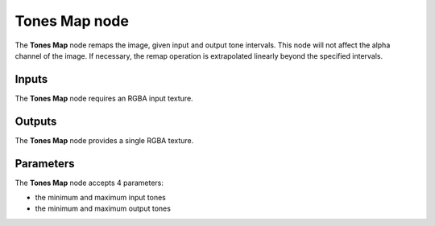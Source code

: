 Tones Map node
~~~~~~~~~~~~~~

The **Tones Map** node remaps the image, given input and output tone intervals.
This node will not affect the alpha channel of the image. If necessary, the remap
operation is extrapolated linearly beyond the specified intervals.

.. image:: images/node_filter_tones_map.png
	:align: center

Inputs
++++++

The **Tones Map** node requires an RGBA input texture.

Outputs
+++++++

The **Tones Map** node provides a single RGBA texture.

Parameters
++++++++++

The **Tones Map** node accepts 4 parameters:

* the minimum and maximum input tones

* the minimum and maximum output tones